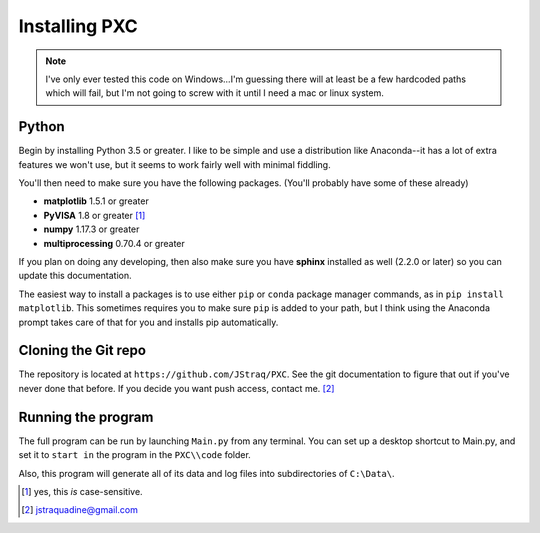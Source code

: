 Installing PXC
==============

.. note::
	
	I've only ever tested this code on Windows...I'm guessing there will at least be a few hardcoded paths which will fail, but I'm not going to screw with it until I need a mac or linux system.



Python
---------

Begin by installing Python 3.5 or greater.  I like to be simple and use a distribution like Anaconda--it has a lot of extra features we won't use, but it seems to work fairly well with minimal fiddling.

You'll then need to make sure you have the following packages.  (You'll probably have some of these already)

* **matplotlib**	 	1.5.1 or greater
* **PyVISA**    	 	1.8 or greater [#]_
* **numpy**    		  	1.17.3 or greater
* **multiprocessing** 	0.70.4 or greater

If you plan on doing any developing, then also make sure you have **sphinx** installed as well (2.2.0 or later) so you can update this documentation.

The easiest way to install a packages is to use either ``pip`` or ``conda`` package manager commands, as in ``pip install matplotlib``.  This sometimes requires you to make sure ``pip`` is added to your path, but I think using the Anaconda prompt takes care of that for you and installs pip automatically.


Cloning the Git repo
------------------------
The repository is located at ``https://github.com/JStraq/PXC``.
See the git documentation to figure that out if you've never done that before.
If you decide you want push access, contact me. [#]_


Running the program
------------------------

The full program can be run by launching ``Main.py`` from any terminal.  You can set up a desktop shortcut to Main.py, and set it to ``start in`` the program in the ``PXC\\code`` folder.

Also, this program will generate all of its data and log files into subdirectories of ``C:\Data\``.

.. [#] yes, this *is* case-sensitive.
.. [#] jstraquadine@gmail.com